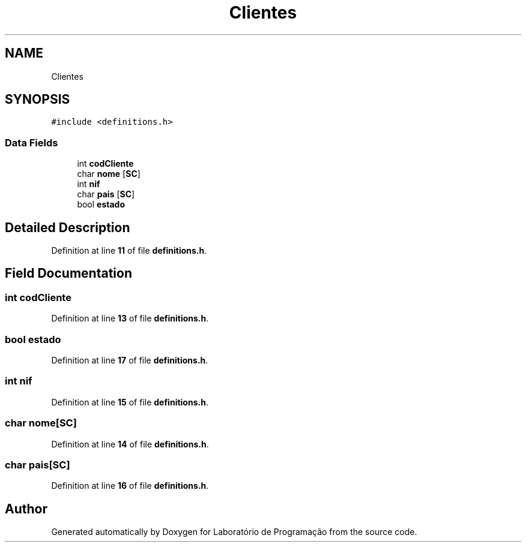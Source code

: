 .TH "Clientes" 3 "Fri Jan 14 2022" "Version Grupo 2" "Laboratório de Programação" \" -*- nroff -*-
.ad l
.nh
.SH NAME
Clientes
.SH SYNOPSIS
.br
.PP
.PP
\fC#include <definitions\&.h>\fP
.SS "Data Fields"

.in +1c
.ti -1c
.RI "int \fBcodCliente\fP"
.br
.ti -1c
.RI "char \fBnome\fP [\fBSC\fP]"
.br
.ti -1c
.RI "int \fBnif\fP"
.br
.ti -1c
.RI "char \fBpais\fP [\fBSC\fP]"
.br
.ti -1c
.RI "bool \fBestado\fP"
.br
.in -1c
.SH "Detailed Description"
.PP 
Definition at line \fB11\fP of file \fBdefinitions\&.h\fP\&.
.SH "Field Documentation"
.PP 
.SS "int codCliente"

.PP
Definition at line \fB13\fP of file \fBdefinitions\&.h\fP\&.
.SS "bool estado"

.PP
Definition at line \fB17\fP of file \fBdefinitions\&.h\fP\&.
.SS "int nif"

.PP
Definition at line \fB15\fP of file \fBdefinitions\&.h\fP\&.
.SS "char nome[\fBSC\fP]"

.PP
Definition at line \fB14\fP of file \fBdefinitions\&.h\fP\&.
.SS "char pais[\fBSC\fP]"

.PP
Definition at line \fB16\fP of file \fBdefinitions\&.h\fP\&.

.SH "Author"
.PP 
Generated automatically by Doxygen for Laboratório de Programação from the source code\&.
